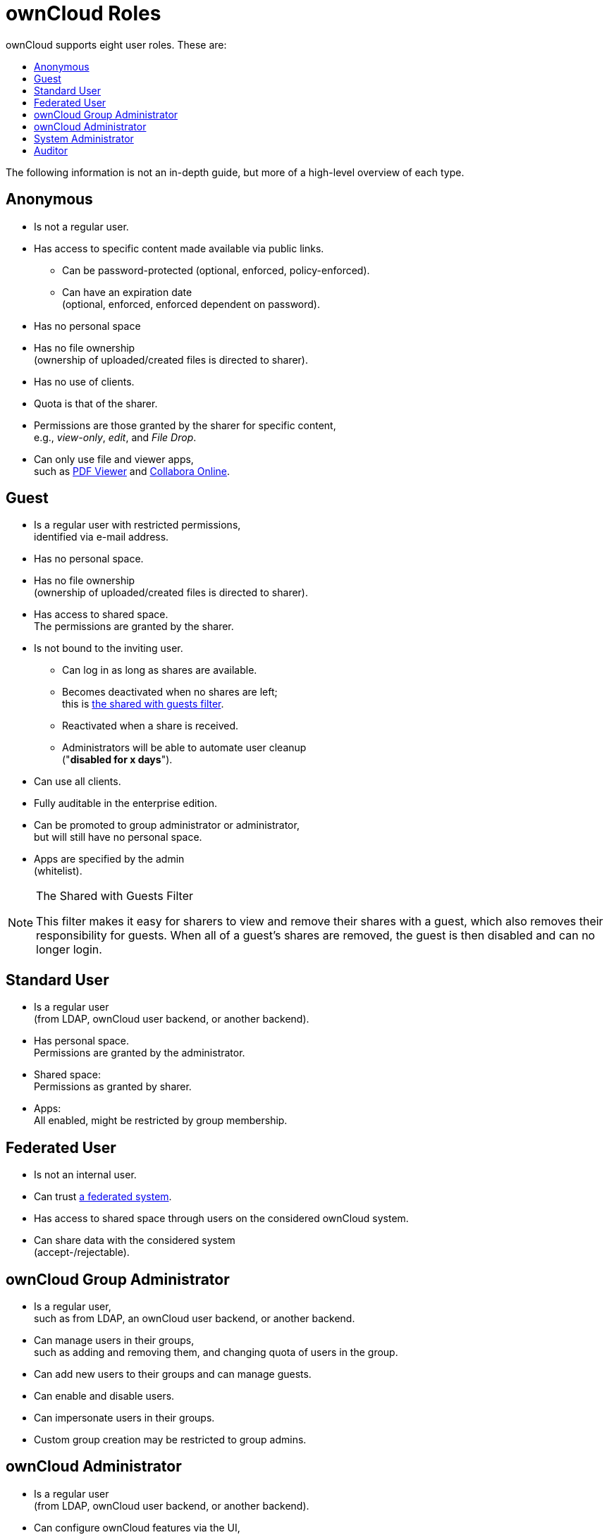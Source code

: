 = ownCloud Roles
:toc: right
:toclevels: 1
:toc-title: ownCloud supports eight user roles. These are:

The following information is not an in-depth guide, but more of a
high-level overview of each type.

[[anonymous]]
== Anonymous

* Is not a regular user.
* Has access to specific content made available via public links.
** Can be password-protected
(optional, enforced, policy-enforced).
** Can have an expiration date +
(optional, enforced, enforced dependent on password).
* Has no personal space
* Has no file ownership +
(ownership of uploaded/created files is directed to sharer).
* Has no use of clients.
* Quota is that of the sharer.
* Permissions are those granted by the sharer for specific content, +
e.g., _view-only_, _edit_, and _File Drop_.
* Can only use file and viewer apps, +
such as
https://marketplace.owncloud.com/apps/files_pdfviewer[PDF Viewer] and
https://marketplace.owncloud.com/apps/richdocuments[Collabora Online].

[[guest]]
== Guest

* Is a regular user with restricted permissions, +
identified via e-mail address.
* Has no personal space.
* Has no file ownership +
(ownership of uploaded/created files is directed to sharer).
* Has access to shared space. +
The permissions are granted by the sharer.
* Is not bound to the inviting user.
** Can log in as long as shares are available.
** Becomes deactivated when no shares are left; +
this is xref:the-shared-with-guests-filter[the shared with guests filter].
** Reactivated when a share is received.
** Administrators will be able to automate user cleanup +
("**disabled for x days**").
* Can use all clients.
* Fully auditable in the enterprise edition.
* Can be promoted to group administrator or administrator, +
but will still have no personal space.
* Apps are specified by the admin +
(whitelist).

[[the-shared-with-guests-filter]]
[NOTE]
.The Shared with Guests Filter
====
This filter makes it easy for sharers to view and remove their shares
with a guest, which also removes their responsibility for guests. When
all of a guest’s shares are removed, the guest is then disabled and can
no longer login.
====

[[standard-user]]
== Standard User

* Is a regular user +
(from LDAP, ownCloud user backend, or another backend).
* Has personal space. +
Permissions are granted by the administrator.
* Shared space: +
Permissions as granted by sharer.
* Apps: +
All enabled, might be restricted by group membership.

[[federated-user]]
== Federated User

* Is not an internal user.
* Can trust xref:faq/index.adoc#what-is-a-federated-system[a federated system].
* Has access to shared space through users on the considered ownCloud system.
* Can share data with the considered system +
(accept-/rejectable).

[[owncloud-group-administrator]]
== ownCloud Group Administrator

* Is a regular user, +
such as from LDAP, an ownCloud user backend, or another backend.
* Can manage users in their groups, +
such as adding and removing them,
and changing quota of users in the group.
* Can add new users to their groups and can manage guests.
* Can enable and disable users.
* Can impersonate users in their groups.
* Custom group creation may be restricted to group admins.

[[owncloud-administrator]]
== ownCloud Administrator

* Is a regular user +
(from LDAP, ownCloud user backend, or another backend).
* Can configure ownCloud features via the UI, +
such as sharing settings, app-specific configurations, and external storages for users.
* Can manage users, +
such as adding and removing, enabling and disabling, quota and group management.
* Can restrict app usage to groups, +
where applicable.
* Configurable access to log files.
* Mounting of external shares and local shares +
(of external filesystems) is disabled by default.

[[system-administrator]]
== System Administrator

* Is not an ownCloud user.
* Has access to ownCloud code +
(e.g., `config.php` and apps folders) +
and command-line tool (occ xref:configuration/server/occ_command.adoc[occ]).
* Configures and maintains the ownCloud environment +
(_PHP_, _Webserver_, _DB_, _Storage_, _Redis_, _Firewall_, _Cron_, and _LDAP_, etc.).
* Maintains ownCloud, +
such as updates, backups, and installs extensions.
* Can manage users and groups, +
such as via xref:configuration/server/occ_command.adoc[occ].
* Has access to the master key when storage encryption is used.
* *Storage admin:* +
Encryption at rest, which prevents the storage
administrator from having access to data stored in ownCloud.
* *DB admin:* +
Calendar/Contacts etc. DB entries not encrypted.

[[auditor]]
== Auditor

* Is not an ownCloud user.
* Conducts usage and compliance audits in enterprise scenarios.
* App logs +
(especially https://marketplace.owncloud.com/apps/admin_audit[Auditlog]) can be
separated from ownCloud log. This separates the Auditor and Sysadmin
roles. An `audit.log` file can be enabled, which the Sysadmin can’t
access.
* *Best practice:* +
parse separated log to an external analyzing tool.
